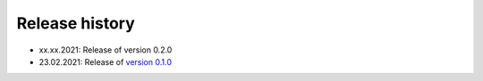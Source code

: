 ===============
Release history
===============

* xx.xx.2021: Release of version 0.2.0
* 23.02.2021: Release of `version 0.1.0 <https://github.com/temken/obscura/releases/tag/v0.1.0>`_